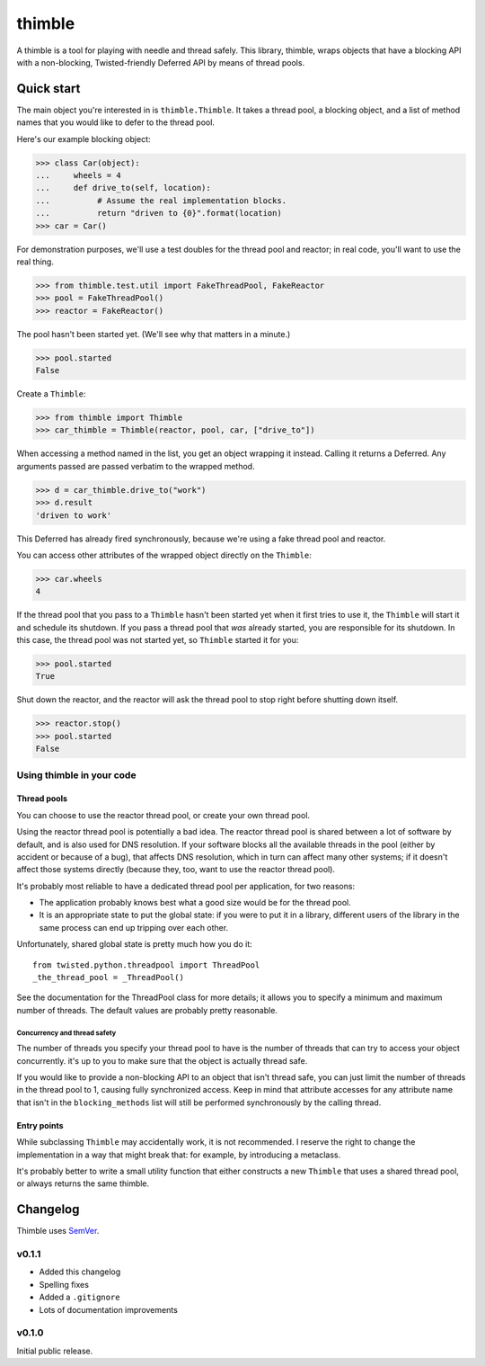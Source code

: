 =========
 thimble
=========

.. image:: https://travis-ci.org/lvh/thimble.svg
    :target: https://travis-ci.org/lvh/thimble
.. image:: https://coveralls.io/repos/lvh/thimble/badge.png
    :target: https://coveralls.io/r/lvh/thimble

.. image:: https://dl.dropboxusercontent.com/u/38476311/Logos/thimble.jpg

A thimble is a tool for playing with needle and thread safely. This
library, thimble, wraps objects that have a blocking API with a
non-blocking, Twisted-friendly Deferred API by means of thread pools.

Quick start
===========

The main object you're interested in is ``thimble.Thimble``. It takes a
thread pool, a blocking object, and a list of method names that you
would like to defer to the thread pool.

Here's our example blocking object:

>>> class Car(object):
...     wheels = 4
...     def drive_to(self, location):
...          # Assume the real implementation blocks.
...          return "driven to {0}".format(location)
>>> car = Car()

For demonstration purposes, we'll use a test doubles for the thread
pool and reactor; in real code, you'll want to use the real thing.

>>> from thimble.test.util import FakeThreadPool, FakeReactor
>>> pool = FakeThreadPool()
>>> reactor = FakeReactor()

The pool hasn't been started yet. (We'll see why that matters in a
minute.)

>>> pool.started
False

Create a ``Thimble``:

>>> from thimble import Thimble
>>> car_thimble = Thimble(reactor, pool, car, ["drive_to"])

When accessing a method named in the list, you get an object wrapping
it instead. Calling it returns a Deferred. Any arguments passed are
passed verbatim to the wrapped method.

>>> d = car_thimble.drive_to("work")
>>> d.result
'driven to work'

This Deferred has already fired synchronously, because we're using a
fake thread pool and reactor.

You can access other attributes of the wrapped object directly on the
``Thimble``:

>>> car.wheels
4

If the thread pool that you pass to a ``Thimble`` hasn't been started
yet when it first tries to use it, the ``Thimble`` will start it and
schedule its shutdown. If you pass a thread pool that *was* already
started, you are responsible for its shutdown. In this case, the
thread pool was not started yet, so ``Thimble`` started it for you:

>>> pool.started
True

Shut down the reactor, and the reactor will ask the thread pool to
stop right before shutting down itself.

>>> reactor.stop()
>>> pool.started
False

Using thimble in your code
--------------------------

Thread pools
~~~~~~~~~~~~

You can choose to use the reactor thread pool, or create your own
thread pool.

Using the reactor thread pool is potentially a bad idea. The reactor
thread pool is shared between a lot of software by default, and is
also used for DNS resolution. If your software blocks all the
available threads in the pool (either by accident or because of a
bug), that affects DNS resolution, which in turn can affect many other
systems; if it doesn't affect those systems directly (because they,
too, want to use the reactor thread pool).

It's probably most reliable to have a dedicated thread pool per
application, for two reasons:

- The application probably knows best what a good size would be for
  the thread pool.
- It is an appropriate state to put the global state: if you were to
  put it in a library, different users of the library in the same
  process can end up tripping over each other.

Unfortunately, shared global state is pretty much how you do it::

  from twisted.python.threadpool import ThreadPool
  _the_thread_pool = _ThreadPool()

See the documentation for the ThreadPool class for more details; it
allows you to specify a minimum and maximum number of threads. The
default values are probably pretty reasonable.

Concurrency and thread safety
^^^^^^^^^^^^^^^^^^^^^^^^^^^^^

The number of threads you specify your thread pool to have is the
number of threads that can try to access your object concurrently.
it's up to you to make sure that the object is actually thread safe.

If you would like to provide a non-blocking API to an object that
isn't thread safe, you can just limit the number of threads in the
thread pool to 1, causing fully synchronized access. Keep in mind that
attribute accesses for any attribute name that isn't in the
``blocking_methods`` list will still be performed synchronously by the
calling thread.

Entry points
~~~~~~~~~~~~

While subclassing ``Thimble`` may accidentally work, it is not
recommended. I reserve the right to change the implementation in a way
that might break that: for example, by introducing a metaclass.

It's probably better to write a small utility function that either
constructs a new ``Thimble`` that uses a shared thread pool, or always
returns the same thimble.

Changelog
=========

Thimble uses SemVer_.

.. _SemVer: http://semver.org/

v0.1.1
------

- Added this changelog
- Spelling fixes
- Added a ``.gitignore``
- Lots of documentation improvements

v0.1.0
------

Initial public release.

